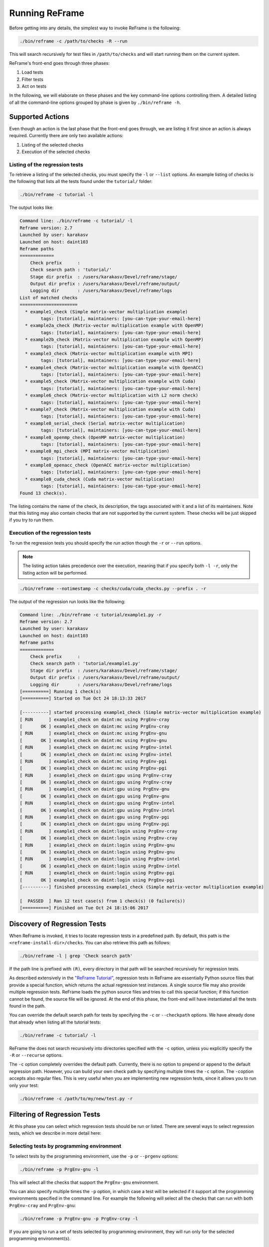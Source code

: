 ===============
Running ReFrame
===============

Before getting into any details, the simplest way to invoke ReFrame is the following:

.. code-block:: bash

  ./bin/reframe -c /path/to/checks -R --run

This will search recursively for test files in ``/path/to/checks`` and will start running them on the current system.

ReFrame's front-end goes through three phases:

1. Load tests
2. Filter tests
3. Act on tests

In the following, we will elaborate on these phases and the key command-line options controlling them.
A detailed listing of all the command-line options grouped by phase is given by ``./bin/reframe -h``.

Supported Actions
-----------------

Even though an action is the last phase that the front-end goes through, we are listing it first since an action is always required.
Currently there are only two available actions:

1. Listing of the selected checks
2. Execution of the selected checks

Listing of the regression tests
^^^^^^^^^^^^^^^^^^^^^^^^^^^^^^^

To retrieve a listing of the selected checks, you must specify the ``-l`` or ``--list`` options.
An example listing of checks is the following that lists all the tests found under the ``tutorial/`` folder:

.. code-block:: bash

  ./bin/reframe -c tutorial -l

The output looks like:

.. code-block:: none

  Command line: ./bin/reframe -c tutorial/ -l
  Reframe version: 2.7
  Launched by user: karakasv
  Launched on host: daint103
  Reframe paths
  =============
      Check prefix      :
      Check search path : 'tutorial/'
      Stage dir prefix  : /users/karakasv/Devel/reframe/stage/
      Output dir prefix : /users/karakasv/Devel/reframe/output/
      Logging dir       : /users/karakasv/Devel/reframe/logs
  List of matched checks
  ======================
    * example1_check (Simple matrix-vector multiplication example)
          tags: [tutorial], maintainers: [you-can-type-your-email-here]
    * example2a_check (Matrix-vector multiplication example with OpenMP)
          tags: [tutorial], maintainers: [you-can-type-your-email-here]
    * example2b_check (Matrix-vector multiplication example with OpenMP)
          tags: [tutorial], maintainers: [you-can-type-your-email-here]
    * example3_check (Matrix-vector multiplication example with MPI)
          tags: [tutorial], maintainers: [you-can-type-your-email-here]
    * example4_check (Matrix-vector multiplication example with OpenACC)
          tags: [tutorial], maintainers: [you-can-type-your-email-here]
    * example5_check (Matrix-vector multiplication example with Cuda)
          tags: [tutorial], maintainers: [you-can-type-your-email-here]
    * example6_check (Matrix-vector multiplication with L2 norm check)
          tags: [tutorial], maintainers: [you-can-type-your-email-here]
    * example7_check (Matrix-vector multiplication example with Cuda)
          tags: [tutorial], maintainers: [you-can-type-your-email-here]
    * example8_serial_check (Serial matrix-vector multiplication)
          tags: [tutorial], maintainers: [you-can-type-your-email-here]
    * example8_openmp_check (OpenMP matrix-vector multiplication)
          tags: [tutorial], maintainers: [you-can-type-your-email-here]
    * example8_mpi_check (MPI matrix-vector multiplication)
          tags: [tutorial], maintainers: [you-can-type-your-email-here]
    * example8_openacc_check (OpenACC matrix-vector multiplication)
          tags: [tutorial], maintainers: [you-can-type-your-email-here]
    * example8_cuda_check (Cuda matrix-vector multiplication)
          tags: [tutorial], maintainers: [you-can-type-your-email-here]
  Found 13 check(s).

The listing contains the name of the check, its description, the tags associated with it and a list of its maintainers.
Note that this listing may also contain checks that are not supported by the current system.
These checks will be just skipped if you try to run them.

Execution of the regression tests
^^^^^^^^^^^^^^^^^^^^^^^^^^^^^^^^^

To run the regression tests you should specify the *run* action though the ``-r`` or ``--run`` options.

.. note:: The listing action takes precedence over the execution, meaning that if you specify both ``-l -r``, only the listing action will be performed.


.. code-block:: bash

  ./bin/reframe --notimestamp -c checks/cuda/cuda_checks.py --prefix . -r

The output of the regression run looks like the following:

.. code-block:: none

  Command line: ./bin/reframe -c tutorial/example1.py -r
  Reframe version: 2.7
  Launched by user: karakasv
  Launched on host: daint103
  Reframe paths
  =============
      Check prefix      :
      Check search path : 'tutorial/example1.py'
      Stage dir prefix  : /users/karakasv/Devel/reframe/stage/
      Output dir prefix : /users/karakasv/Devel/reframe/output/
      Logging dir       : /users/karakasv/Devel/reframe/logs
  [==========] Running 1 check(s)
  [==========] Started on Tue Oct 24 18:13:33 2017

  [----------] started processing example1_check (Simple matrix-vector multiplication example)
  [ RUN      ] example1_check on daint:mc using PrgEnv-cray
  [       OK ] example1_check on daint:mc using PrgEnv-cray
  [ RUN      ] example1_check on daint:mc using PrgEnv-gnu
  [       OK ] example1_check on daint:mc using PrgEnv-gnu
  [ RUN      ] example1_check on daint:mc using PrgEnv-intel
  [       OK ] example1_check on daint:mc using PrgEnv-intel
  [ RUN      ] example1_check on daint:mc using PrgEnv-pgi
  [       OK ] example1_check on daint:mc using PrgEnv-pgi
  [ RUN      ] example1_check on daint:gpu using PrgEnv-cray
  [       OK ] example1_check on daint:gpu using PrgEnv-cray
  [ RUN      ] example1_check on daint:gpu using PrgEnv-gnu
  [       OK ] example1_check on daint:gpu using PrgEnv-gnu
  [ RUN      ] example1_check on daint:gpu using PrgEnv-intel
  [       OK ] example1_check on daint:gpu using PrgEnv-intel
  [ RUN      ] example1_check on daint:gpu using PrgEnv-pgi
  [       OK ] example1_check on daint:gpu using PrgEnv-pgi
  [ RUN      ] example1_check on daint:login using PrgEnv-cray
  [       OK ] example1_check on daint:login using PrgEnv-cray
  [ RUN      ] example1_check on daint:login using PrgEnv-gnu
  [       OK ] example1_check on daint:login using PrgEnv-gnu
  [ RUN      ] example1_check on daint:login using PrgEnv-intel
  [       OK ] example1_check on daint:login using PrgEnv-intel
  [ RUN      ] example1_check on daint:login using PrgEnv-pgi
  [       OK ] example1_check on daint:login using PrgEnv-pgi
  [----------] finished processing example1_check (Simple matrix-vector multiplication example)

  [  PASSED  ] Ran 12 test case(s) from 1 check(s) (0 failure(s))
  [==========] Finished on Tue Oct 24 18:15:06 2017

Discovery of Regression Tests
-----------------------------

When ReFrame is invoked, it tries to locate regression tests in a predefined path.
By default, this path is the ``<reframe-install-dir>/checks``.
You can also retrieve this path as follows:

.. code-block:: bash

  ./bin/reframe -l | grep 'Check search path'

If the path line is prefixed with ``(R)``, every directory in that path will be searched recursively for regression tests.

As described extensively in the `"ReFrame Tutorial" <tutorial.html>`__, regression tests in ReFrame are essentially Python source files that provide a special function, which returns the actual regression test instances.
A single source file may also provide multiple regression tests.
ReFrame loads the python source files and tries to call this special function;
if this function cannot be found, the source file will be ignored.
At the end of this phase, the front-end will have instantiated all the tests found in the path.

You can override the default search path for tests by specifying the ``-c`` or ``--checkpath`` options.
We have already done that already when listing all the tutorial tests:

.. code-block:: bash

  ./bin/reframe -c tutorial/ -l

ReFrame the does not search recursively into directories specified with the ``-c`` option, unless you explicitly specify the ``-R`` or ``--recurse`` options.

The ``-c`` option completely overrides the default path.
Currently, there is no option to prepend or append to the default regression path.
However, you can build your own check path by specifying multiple times the ``-c`` option.
The ``-c``\ option accepts also regular files. This is very useful when you are implementing new regression tests, since it allows you to run only your test:

.. code-block:: bash

  ./bin/reframe -c /path/to/my/new/test.py -r

Filtering of Regression Tests
-----------------------------

At this phase you can select which regression tests should be run or listed.
There are several ways to select regression tests, which we describe in more detail here:

Selecting tests by programming environment
^^^^^^^^^^^^^^^^^^^^^^^^^^^^^^^^^^^^^^^^^^

To select tests by the programming environment, use the ``-p`` or ``--prgenv`` options:

.. code-block:: bash

  ./bin/reframe -p PrgEnv-gnu -l

This will select all the checks that support the ``PrgEnv-gnu`` environment.

You can also specify multiple times the ``-p`` option, in which case a test will be selected if it support all the programming environments specified in the command line.
For example the following will select all the checks that can run with both ``PrgEnv-cray`` and ``PrgEnv-gnu``:

.. code-block:: bash

  ./bin/reframe -p PrgEnv-gnu -p PrgEnv-cray -l

If you are going to run a set of tests selected by programming environment, they will run only for the selected programming environment(s).

Selecting tests by tags
^^^^^^^^^^^^^^^^^^^^^^^

As we have seen in the `"ReFrame tutorial" <tutorial.html>`__, every regression test may be associated with a set of tags. Using the ``-t`` or ``--tag`` option you can select the regression tests associated with a specific tag.
For example the following will list all the tests that have a ``maintenance`` tag:

.. code-block:: bash

  ./bin/reframe -t maintenance -l

Similarly to the ``-p`` option, you can chain multiple ``-t`` options together, in which case a regression test will be selected if it is associated with all the tags specified in the command line.
The list of tags associated with a check can be viewed in the listing output when specifying the ``-l`` option.

Selecting tests by name
^^^^^^^^^^^^^^^^^^^^^^^

It is possible to select or exclude tests by name through the ``--name`` or ``-n`` and ``--exclude`` or ``-x`` options.
For example, you can select only the ``example7_check`` from the tutorial as follows:

.. code-block:: bash

  ./bin/reframe -c tutorial n example7_check -l

.. code-block:: none

  Command line: ./bin/reframe -c tutorial/ -n example7_check -l
  Reframe version: 2.7
  Launched by user: karakasv
  Launched on host: daint103
  Reframe paths
  =============
      Check prefix      :
      Check search path : 'tutorial/'
      Stage dir prefix  : /users/karakasv/Devel/reframe/stage/
      Output dir prefix : /users/karakasv/Devel/reframe/output/
      Logging dir       : /users/karakasv/Devel/reframe/logs
  List of matched checks
  ======================
    * example7_check (Matrix-vector multiplication example with Cuda)
          tags: [tutorial], maintainers: [you-can-type-your-email-here]
  Found 1 check(s).

Similarly, you can exclude this test by passing the ``-x example7_check`` option:

.. code-block:: none

  Command line: ./bin/reframe -c tutorial/ -x example7_check -l
  Reframe version: 2.7
  Launched by user: karakasv
  Launched on host: daint103
  Reframe paths
  =============
      Check prefix      :
      Check search path : 'tutorial/'
      Stage dir prefix  : /users/karakasv/Devel/reframe/stage/
      Output dir prefix : /users/karakasv/Devel/reframe/output/
      Logging dir       : /users/karakasv/Devel/reframe/logs
  List of matched checks
  ======================
    * example1_check (Simple matrix-vector multiplication example)
          tags: [tutorial], maintainers: [you-can-type-your-email-here]
    * example2a_check (Matrix-vector multiplication example with OpenMP)
          tags: [tutorial], maintainers: [you-can-type-your-email-here]
    * example2b_check (Matrix-vector multiplication example with OpenMP)
          tags: [tutorial], maintainers: [you-can-type-your-email-here]
    * example3_check (Matrix-vector multiplication example with MPI)
          tags: [tutorial], maintainers: [you-can-type-your-email-here]
    * example4_check (Matrix-vector multiplication example with OpenACC)
          tags: [tutorial], maintainers: [you-can-type-your-email-here]
    * example5_check (Matrix-vector multiplication example with Cuda)
          tags: [tutorial], maintainers: [you-can-type-your-email-here]
    * example6_check (Matrix-vector multiplication with L2 norm check)
          tags: [tutorial], maintainers: [you-can-type-your-email-here]
    * example8_serial_check (Serial matrix-vector multiplication)
          tags: [tutorial], maintainers: [you-can-type-your-email-here]
    * example8_openmp_check (OpenMP matrix-vector multiplication)
          tags: [tutorial], maintainers: [you-can-type-your-email-here]
    * example8_mpi_check (MPI matrix-vector multiplication)
          tags: [tutorial], maintainers: [you-can-type-your-email-here]
    * example8_openacc_check (OpenACC matrix-vector multiplication)
          tags: [tutorial], maintainers: [you-can-type-your-email-here]
    * example8_cuda_check (Cuda matrix-vector multiplication)
          tags: [tutorial], maintainers: [you-can-type-your-email-here]
  Found 12 check(s).

Controlling the Execution of Regression Tests
---------------------------------------------

There are several options for controlling the execution of regression tests.
Keep in mind that these options will affect all the tests that will run with the current invocation.
They are summarized below:

* ``-A ACCOUNT``, ``--account ACCOUNT``: Submit regression test jobs using ``ACCOUNT``.
* ``-P PART``, ``--partition PART``: Submit regression test jobs in the *scheduler partition* ``PART``.
* ``--reservation RES``: Submit regression test jobs in reservation ``RES``.
* ``--nodelist NODELIST``: Run regression test jobs on the nodes specified in ``NODELIST``.
* ``--exclude-nodes NODELIST``: Do not run the regression test jobs on any of the nodes specified in ``NODELIST``.
* ``--job-option OPT``: Pass option ``OPT`` directly to the back-end job scheduler. This option *must* be used with care, since you may break the submission mechanism.
  All of the above job submission related options could be expressed with this option.
  For example, the ``-n NODELIST`` is equivalent to ``--job-option='--nodelist=NODELIST'`` for a Slurm job scheduler.
  If you pass an option that is already defined by the framework, the framework will *not* explicitly override it; this is up to scheduler.
  All extra options defined from the command line are appended to the automatically generated options in the generated batch script file.
  So if you redefine one of them, e.g., ``--output`` for the Slurm scheduler, it is up the job scheduler on how to interpret multiple definitions of the same options.
  In this example, Slurm's policy is that later definitions of options override previous ones.
  So, in this case, way you would override the standard output for all the submitted jobs!

* ``--force-local``: Force the local execution of the selected tests.
  No jobs will be submitted.
* ``--skip-sanity-check``: Skip sanity checking phase.
* ``--skip-performance-check``: Skip performance verification phase.
* ``--strict``: Force strict performance checking. Some tests may set their :attr:`strict_check <reframe.core.pipeline.RegressionTest.strick_check>` attribute to :class:`False` (see `"Reference Guide" <reference.html>`__) in order to just let their performance recorded but not yield an error.
  This option overrides this behavior and forces all tests to be strict.
* ``--skip-system-check``: Skips the system check and run the selected tests even if they do not support the current system.
  This option is sometimes useful when you need to quickly verify if a regression test supports a new system.
* ``--skip-prgenv-check``: Skips programming environment check and run the selected tests for even if they do not support a programming environment.
  This option is useful when you need to quickly verify if a regression check supports another programming environment.
  For example, if you know that a tests supports only ``PrgEnv-cray`` and you need to check if it also works with ``PrgEnv-gnu``, you can test is as follows:

  .. code-block:: bash

    ./bin/reframe -c /path/to/my/check.py -p PrgEnv-gnu --skip-prgenv-check -r

* ``--max-retries NUM``: Specify the maximum number of times a failed
                        regression test may be retried (default: 0).

Configuring ReFrame Directories
-------------------------------

ReFrame uses three basic directories during the execution of tests:

1. The stage directory

  * Each regression test is executed in a "sandbox";
    all of its resources (source files, input data etc.) are copied over to a stage directory (if the directory preexists, it will be wiped out) and executed from there.
    This will also be the working directory for the test.

2. The output directory

  * After a regression test finishes some important files will be copied from the stage directory to the output directory (if the directory preexists, it will be wiped out).
    By default these are the standard output, standard error and the generated job script file.
    A regression test may also specify to keep additional files.

3. The log directory

  * This is where the performance log files of the individual performance tests are placed (see `Logging <#logging>`__ for more information)

By default, all these directories are placed under a common prefix, which defaults to ``.``.
The rest of the directories are organized as follows:

* Stage directory: ``${prefix}/stage/<timestamp>``
* Output directory: ``${prefix}/output/<timestamp>``
* Performance log directory: ``${prefix}/logs``

You can optionally append a timestamp directory component to the above paths (except the logs directory), by using the ``--timestamp`` option.
This options takes an optional argument to specify the timestamp format.
The default `time format <http://man7.org/linux/man-pages/man3/strftime.3.html>`__ is ``%FT%T``, which results into timestamps of the form ``2017-10-24T21:10:29``.

You can override either the default global prefix or any of the default individual directories using the corresponding options.

* ``--prefix DIR``: set prefix to ``DIR``.
* ``--output DIR``: set output directory to ``DIR``.
* ``--stage DIR``: set stage directory to ``DIR``.
* ``--logdir DIR``: set performance log directory to ``DIR``.

The stage and output directories are created only when you run a regression test.
However you can view the directories that will be created even when you do a listing of the available checks with the ``-l`` option.
This is useful if you want to check the directories that ReFrame will create.

.. code-block:: bash

  ./bin/reframe --prefix /foo -l

.. code-block:: none

  Command line: ./bin/reframe --prefix /foo -t foo -l
  Reframe version: 2.7
  Launched by user: karakasv
  Launched on host: daint103
  Reframe paths
  =============
      Check prefix      : /users/karakasv/Devel/reframe
  (R) Check search path : 'checks/'
      Stage dir prefix  : /foo/stage/
      Output dir prefix : /foo/output/
      Logging dir       : /foo/logs
  List of matched checks
  ======================
  Found 0 check(s).

You can also define different default directories per system by specifying them in the `site configuration <configure.html#the-configuration-file>`__ settings file.
The command line options, though, take always precedence over any default directory.

Logging
-------

From version 2.4 onward, ReFrame supports logging of its actions.
ReFrame creates two files inside the current working directory every time it is run:

* ``reframe.out``: This file stores the output of a run as it was printed in the standard output.
* ``reframe.log``: This file stores more detailed of information on ReFrame's actions.

By default, the output in ``reframe.log`` looks like the following:

.. code-block:: none

   [2018-03-01T20:03:13] info: reframe: [ RUN      ] example7_check on daint:gpu using PrgEnv-cray
   [2018-03-01T20:03:13] debug: example7_check: entering stage: setup
   [2018-03-01T20:03:13] debug: example7_check on daint:gpu using PrgEnv-cray: loading environment for the current partition
   [2018-03-01T20:03:13] debug: example7_check on daint:gpu using PrgEnv-cray: executing OS command: modulecmd python show daint-gpu
   [2018-03-01T20:03:13] debug: example7_check on daint:gpu using PrgEnv-cray: executing OS command: modulecmd python load daint-gpu
   [2018-03-01T20:03:13] debug: example7_check on daint:gpu using PrgEnv-cray: loading test's environment
   [2018-03-01T20:03:13] debug: example7_check on daint:gpu using PrgEnv-cray: executing OS command: modulecmd python show cudatoolkit
   [2018-03-01T20:03:13] debug: example7_check on daint:gpu using PrgEnv-cray: executing OS command: modulecmd python load cudatoolkit
   [2018-03-01T20:03:13] debug: example7_check on daint:gpu using PrgEnv-cray: setting up paths
   [2018-03-01T20:03:13] debug: example7_check on daint:gpu using PrgEnv-cray: setting up the job descriptor
   [2018-03-01T20:03:13] debug: example7_check on daint:gpu using PrgEnv-cray: job scheduler backend: local
   [2018-03-01T20:03:13] debug: example7_check on daint:gpu using PrgEnv-cray: setting up performance logging
   [2018-03-01T20:03:13] debug: example7_check on daint:gpu using PrgEnv-cray: entering stage: compile
   [2018-03-01T20:03:13] debug: example7_check on daint:gpu using PrgEnv-cray: copying /users/karakasv/Devel/reframe/tutorial/src to stage directory (/users/karakasv/Devel/reframe/stage/gpu/example7_check/PrgEnv
   -cray)
   [2018-03-01T20:03:13] debug: example7_check on daint:gpu using PrgEnv-cray: symlinking files: []
   [2018-03-01T20:03:13] debug: example7_check on daint:gpu using PrgEnv-cray: Staged sourcepath: /users/karakasv/Devel/reframe/stage/gpu/example7_check/PrgEnv-cray/example_matrix_vector_multiplication_cuda.cu
   [2018-03-01T20:03:13] debug: example7_check on daint:gpu using PrgEnv-cray: executing OS command: nvcc  -O3 -I/users/karakasv/Devel/reframe/stage/gpu/example7_check/PrgEnv-cray /users/karakasv/Devel/reframe/s
   tage/gpu/example7_check/PrgEnv-cray/example_matrix_vector_multiplication_cuda.cu -o /users/karakasv/Devel/reframe/stage/gpu/example7_check/PrgEnv-cray/./example7_check
   [2018-03-01T20:03:14] debug: example7_check on daint:gpu using PrgEnv-cray: compilation stdout:

   [2018-03-01T20:03:14] debug: example7_check on daint:gpu using PrgEnv-cray: compilation stderr:
   nvcc warning : The 'compute_20', 'sm_20', and 'sm_21' architectures are deprecated, and may be removed in a future release (Use -Wno-deprecated-gpu-targets to suppress warning).

   [2018-03-01T20:03:14] debug: example7_check on daint:gpu using PrgEnv-cray: compilation finished
   [2018-03-01T20:03:14] debug: example7_check on daint:gpu using PrgEnv-cray: entering stage: run
   [2018-03-01T20:03:14] debug: example7_check on daint:gpu using PrgEnv-cray: executing OS command: sbatch /users/karakasv/Devel/reframe/stage/gpu/example7_check/PrgEnv-cray/example7_check_daint_gpu_PrgEnv-cray
   .sh
   [2018-03-01T20:03:14] debug: example7_check on daint:gpu using PrgEnv-cray: spawned job (jobid=6224537)
   [2018-03-01T20:03:14] debug: example7_check on daint:gpu using PrgEnv-cray: entering stage: wait


Each line starts with a timestamp, the level of the message (``info``, ``debug`` etc.), the context in which the framework is currently executing (either ``reframe`` or the name of the current test and, finally, the actual message.

Every time ReFrame is run, both ``reframe.out`` and ``reframe.log`` files will be rewritten.
However, you can ask ReFrame to copy them to the output directory before exiting by passing it the ``--save-log-files`` option.

Configuring logging
^^^^^^^^^^^^^^^^^^^

You can configure several aspects of logging in ReFrame and even how the output will look like.
ReFrame's logging mechanism is built upon Python's `logging <https://docs.python.org/3.6/library/logging.html>`__ framework adding extra logging levels and more formatting capabilities.

Logging in ReFrame is configured by the ``_logging_config`` variable in the ``reframe/settings.py`` file.
The default configuration looks as follows:

.. code-block:: python

  _logging_config = {
      'level': 'DEBUG',
      'handlers': {
          'reframe.log' : {
              'level'     : 'DEBUG',
              'format'    : '[%(asctime)s] %(levelname)s: '
                            '%(check_info)s: %(message)s',
              'append'    : False,
          },

          # Output handling
          '&1': {
              'level'     : 'INFO',
              'format'    : '%(message)s'
          },
          'reframe.out' : {
              'level'     : 'INFO',
              'format'    : '%(message)s',
              'append'    : False,
          }
      }
  }

Note that this configuration dictionary is not the same as the one used by Python's logging framework.
It is a simplified version adapted to the needs of ReFrame.

The ``_logging_config`` dictionary has two main key entries:

* ``level`` (default: ``'INFO'``): This is the lowest level of messages that will be passed down to the different log record handlers.
  Any message with a lower level than that, it will be filtered out immediately and will not be passed to any handler.
  ReFrame defines the following logging levels with a decreasing severity: ``CRITICAL``, ``ERROR``, ``WARNING``, ``INFO``, ``VERBOSE`` and ``DEBUG``.
  Note that the level name is *not* case sensitive in ReFrame.
* ``handlers``: A dictionary defining the properties of the handlers that are attached to ReFrame's logging mechanism.
  The key is either a filename or a special character combination denoting standard output (``&1``) or standard error (``&2``).
  You can attach as many handlers as you like.
  The value of each handler key is another dictionary that holds the properties of the corresponding handler as key/value pairs.

The configurable properties of a log record handler are the following:

* ``level`` (default: ``'debug'``): The lowest level of log records that this handler can process.
* ``format`` (default: ``'%(message)s'``): Format string for the printout of the log record.
  ReFrame supports all the `format strings <https://docs.python.org/3.6/library/logging.html#logrecord-attributes>`__ from Python's logging library and provides the following additional ones:

  * ``check_name``: Prints the name of the regression test on behalf of which ReFrame is currently executing.
    If ReFrame is not in the context of regression test, ``reframe`` will be printed.
  * ``check_jobid``: Prints the job or process id of the job or process associated with currently executing regression test.
    If a job or process is not yet created, ``-1`` will be printed.
  * ``check_info``: Print live information of the currently executing check.
    By default this field has the form ``<check_name> on <current_partition> using <current_environment>``.
    It can be configured on a per test basis by overriding the :func:`info <reframe.core.pipeline.RegressionTest.info>` method in your regression test.

* ``datefmt`` (default: ``'%FT%T'``) The format that will be used for outputting timestamps (i.e., the ``%(asctime)s`` field).
  Acceptable formats must conform to standard library's `time.strftime() <https://docs.python.org/3.6/library/time.html#time.strftime>`__ function.
* ``append`` (default: :class:`False`) Controls whether ReFrame should append to this file or not.
  This is ignored for the standard output/error handlers.
* ``timestamp`` (default: :class:`None`): Append a timestamp to this log filename.
  This property may accept any date format as the ``datefmt`` property.
  If set for a ``filename.log`` handler entry, the resulting log file name will be ``filename_<timestamp>.log``.
  This property is ignored for the standard output/error handlers.

.. note::
   .. versionchanged:: 2.10
      The ``testcase_name`` logging attribute was replaced with the ``check_info``, which is now also configurable


Performance Logging
^^^^^^^^^^^^^^^^^^^

ReFrame supports additional logging for performance tests specifically, in order to record historical performance data.
For each performance test, a log file of the form ``<test-name>.log`` is created under the ReFrame's `log directory <#configuring-reframe-directories>`__ where the test's performance is recorded.
The default format used for this file is ``'[%(asctime)s] %(check_info)s (jobid=%(check_jobid)s): %(message)s'`` and ReFrame always appends to this file.
Currently, it is not possible for users to configure performance logging.

The resulting log file looks like the following:

.. code-block:: none

   [2018-03-01T20:01:20] reframe 2.10: example7_check on daint:gpu using PrgEnv-pgi (jobid=6224525): value: 49.637615, reference: (50.0, -0.1, 0.1)
   [2018-03-01T20:01:20] reframe 2.10: example7_check on daint:gpu using PrgEnv-cray (jobid=6224523): value: 49.931819, reference: (50.0, -0.1, 0.1)
   [2018-03-01T20:01:21] reframe 2.10: example7_check on daint:gpu using PrgEnv-gnu (jobid=6224524): value: 49.428855, reference: (50.0, -0.1, 0.1)

The interpretation of the performance values depends on the individual tests.
The above output is from the CUDA performance test we presented in the `tutorial <tutorial.html#writing-a-performance-test>`__, so the value refers to the achieved Gflop/s.
The reference value is a three-element tuple of the form ``(<reference>, <lower-threshold>, <upper-threshold>)``, where the ``lower-threshold`` and ``upper-threshold`` are the acceptable tolerance thresholds expressed in percentages.
For example, the performance check shown above has a reference value of 50 Gflop/s ± 10%.

Asynchronous Execution of Regression Checks
-------------------------------------------

From version `2.4 <https://github.com/eth-cscs/reframe/releases/tag/v2.4>`__, ReFrame supports asynchronous execution of regression tests.
This execution policy can be enabled by passing the option ``--exec-policy=async`` to the command line.
The default execution policy is ``serial`` which enforces a sequential execution of the selected regression tests.
The asynchronous execution policy parallelizes only the `running phase <pipeline.html#the-run-phase>`__ of the tests.
The rest of the phases remain sequential.

A limit of concurrent jobs (pending and running) may be `configured <configure.html#partition-configuration>`__ for each virtual system partition.
As soon as the concurrency limit of a partition is reached, ReFrame will hold the execution of new regression tests until a slot is released in that partition.

When executing in asynchronous mode, ReFrame's output differs from the sequential execution.
The final result of the tests will be printed at the end and additional messages may be printed to indicate that a test is held.
Here is an example output of ReFrame using asynchronous execution policy:

.. code-block:: none

  Command line: ./reframe.py -c tutorial/ --exec-policy=async -r
  Reframe version: 2.7
  Launched by user: karakasv
  Launched on host: daint104
  Reframe paths
  =============
      Check prefix      :
      Check search path : 'tutorial/'
      Stage dir prefix  : /users/karakasv/Devel/reframe/stage/
      Output dir prefix : /users/karakasv/Devel/reframe/output/
      Logging dir       : /users/karakasv/Devel/reframe/logs
  [==========] Running 13 check(s)
  [==========] Started on Sun Nov  5 19:37:09 2017

  [----------] started processing example1_check (Simple matrix-vector multiplication example)
  [ RUN      ] example1_check on daint:login using PrgEnv-cray
  [ RUN      ] example1_check on daint:login using PrgEnv-gnu
  [ RUN      ] example1_check on daint:login using PrgEnv-intel
  [ RUN      ] example1_check on daint:login using PrgEnv-pgi
  [ RUN      ] example1_check on daint:gpu using PrgEnv-cray
  [ RUN      ] example1_check on daint:gpu using PrgEnv-gnu
  [ RUN      ] example1_check on daint:gpu using PrgEnv-intel
  [ RUN      ] example1_check on daint:gpu using PrgEnv-pgi
  [ RUN      ] example1_check on daint:mc using PrgEnv-cray
  [ RUN      ] example1_check on daint:mc using PrgEnv-gnu
  [ RUN      ] example1_check on daint:mc using PrgEnv-intel
  [ RUN      ] example1_check on daint:mc using PrgEnv-pgi
  [----------] finished processing example1_check (Simple matrix-vector multiplication example)

  ...

  [----------] started processing example8_cuda_check (Cuda matrix-vector multiplication)
  [   SKIP   ] skipping daint:login
  [ RUN      ] example8_cuda_check on daint:gpu using PrgEnv-cray
  [ RUN      ] example8_cuda_check on daint:gpu using PrgEnv-gnu
  [   SKIP   ] skipping PrgEnv-intel for daint:gpu
  [ RUN      ] example8_cuda_check on daint:gpu using PrgEnv-pgi
  [   SKIP   ] skipping daint:mc
  [----------] finished processing example8_cuda_check (Cuda matrix-vector multiplication)

  [----------] waiting for spawned checks
  [       OK ] example1_check on daint:login using PrgEnv-cray
  [       OK ] example1_check on daint:login using PrgEnv-gnu
  [       OK ] example1_check on daint:login using PrgEnv-intel
  [       OK ] example1_check on daint:login using PrgEnv-pgi
  [       OK ] example1_check on daint:gpu using PrgEnv-cray
  [       OK ] example1_check on daint:gpu using PrgEnv-gnu
  [       OK ] example1_check on daint:gpu using PrgEnv-intel
  [       OK ] example1_check on daint:gpu using PrgEnv-pgi
  [       OK ] example1_check on daint:mc using PrgEnv-cray
  [       OK ] example1_check on daint:mc using PrgEnv-gnu
  [       OK ] example1_check on daint:mc using PrgEnv-intel
  [       OK ] example1_check on daint:mc using PrgEnv-pgi
  ...
  [       OK ] example8_openacc_check on daint:gpu using PrgEnv-cray
  [       OK ] example8_openacc_check on daint:gpu using PrgEnv-pgi
  [       OK ] example8_cuda_check on daint:gpu using PrgEnv-cray
  [       OK ] example8_cuda_check on daint:gpu using PrgEnv-gnu
  [       OK ] example8_cuda_check on daint:gpu using PrgEnv-pgi
  [----------] all spawned checks finished
  [  PASSED  ] Ran 97 test case(s) from 13 check(s) (0 failure(s))
  [==========] Finished on Sun Nov  5 19:42:23 2017

The asynchronous execution policy may provide significant overall performance benefits for run-only regression tests.
For compile-only and normal tests that require a compilation, the execution time will be bound by the total compilation time of the test.


Manipulating modules
--------------------

.. versionadded:: 2.11

ReFrame allows you to change the modules loaded by a regression test on-the-fly without having to edit the regression test file.
This feature is extremely useful when you need to quickly test a newer version of a module, but it also allows you to completely decouple the module names used in your regression tests from the real module names in a system, thus making your test even more portable.
This is achieved by defining *module mappings*.

There are two ways to pass module mappings to ReFrame.
The first is to use the ``--map-module`` command-line option, which accepts a module mapping.
For example, the following line maps the module ``test_module`` to the module ``real_module``:

.. code-block:: none

  --map-module='test_module: real_module'

In this case, whenever ReFrame is asked to load ``test_module``, it will load ``real_module``.
Any string without spaces may be accepted in place of ``test_module`` and ``real_module``.
You can also define multiple module mappings at once by repeating the ``--map-module``.
If more than one mapping is specified for the same module, then the last mapping will take precedence.
It is also possible to map a single module to more than one target.
This can be done by listing the target modules separated by spaces in the order that they should be loaded.
In the following example, ReFrame will load ``real_module0`` and ``real_module1`` whenever the ``test_module`` is encountered:

.. code-block:: none

  --map-module 'test_module: real_module0 real_module1'

The second way of defining mappings is by listing them on a file, which you can then pass to ReFrame through the command-line option ``--module-mappings``.
Each line on the file corresponds to the definition of a mapping for a single module.
The syntax of the individual mappings in the file is the same as with the option ``--map-module`` and the same rules apply regarding repeated definitions.
Text starting with ``#`` is considered a comment and is ignored until the end of line is encountered.
Empty lines are ignored.
The following block shows an example of module mapping file:

.. code-block:: none

  module-1: module-1a  # an inline comment
  module-2: module-2a module-2b module-2c

  # This is a full line comment
  module-4: module-4a module-4b

If both ``--map-module`` and ``--module-mappings`` are passed, ReFrame will first create a mapping from the definitions on the file and it will then process the definitions passed with the ``--map-module`` options.
As usual, later definitions will override the former.

A final note on module mappings.
Module mappings can be arbitrarily deep as long as they do not form a cycle.
In this case, ReFrame will issue an error (denoting the offending cyclic dependency).
For example, suppose having the following mapping file:

.. code-block:: none

   cudatoolkit: foo
   foo: bar
   bar: foobar
   foobar: cudatoolkit

If you now try to run a test that loads the module `cudatoolkit`, the following error will be yielded:

.. code-block:: none

   ------------------------------------------------------------------------------
   FAILURE INFO for example7_check
     * System partition: daint:gpu
     * Environment: PrgEnv-gnu
     * Stage directory: None
     * Job type: batch job (id=-1)
     * Maintainers: ['you-can-type-your-email-here']
     * Failing phase: setup
     * Reason: caught framework exception: module cyclic dependency: cudatoolkit->foo->bar->foobar->cudatoolkit
   ------------------------------------------------------------------------------
